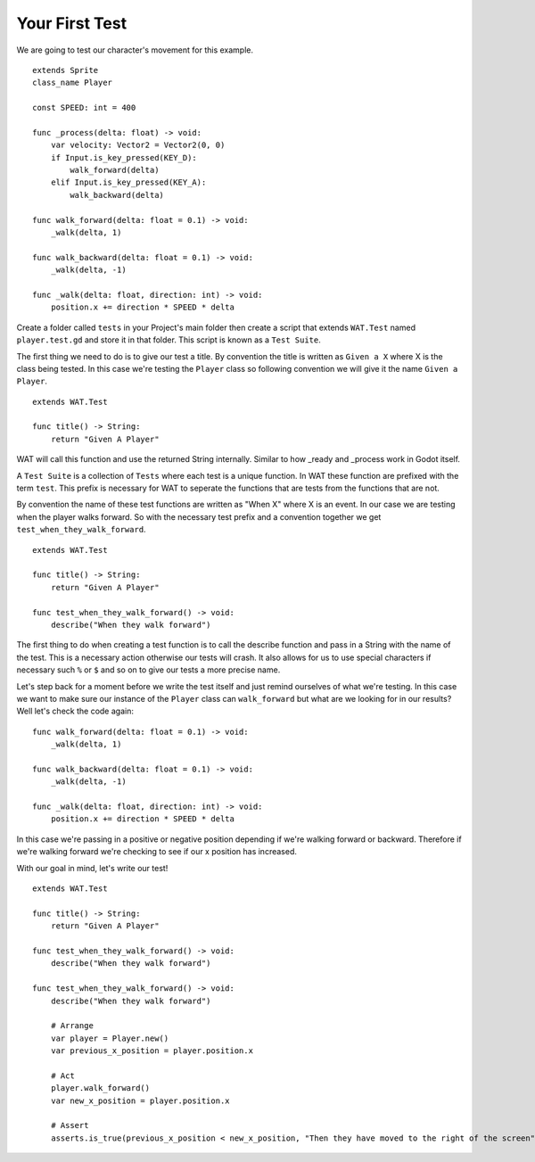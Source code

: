 Your First Test
================

We are going to test our character's movement for this example.

::

    extends Sprite
    class_name Player

    const SPEED: int = 400

    func _process(delta: float) -> void:
        var velocity: Vector2 = Vector2(0, 0)
        if Input.is_key_pressed(KEY_D):
            walk_forward(delta)
        elif Input.is_key_pressed(KEY_A):
            walk_backward(delta)
	
    func walk_forward(delta: float = 0.1) -> void:
        _walk(delta, 1)
        
    func walk_backward(delta: float = 0.1) -> void:
        _walk(delta, -1)

    func _walk(delta: float, direction: int) -> void:
        position.x += direction * SPEED * delta

Create a folder called ``tests`` in your Project's main folder then create a script that extends ``WAT.Test`` named ``player.test.gd``
and store it in that folder. This script is known as a ``Test Suite``.

The first thing we need to do is to give our test a title. By convention the title is written as ``Given a X`` where X is the class being tested. In this
case we're testing the ``Player`` class so following convention we will give it the name ``Given a Player``. 

::

    extends WAT.Test

    func title() -> String:
        return "Given A Player"

WAT will call this function and use the returned String internally. Similar to how _ready and _process work in Godot itself.


A ``Test Suite`` is a collection of ``Tests`` where each test is a unique function. In WAT these function are prefixed with the term ``test``. This prefix
is necessary for WAT to seperate the functions that are tests from the functions that are not.

By convention the name of these test functions are written as "When X" where X is an event. In our case we
are testing when the player walks forward. So with the necessary test prefix and a convention together we get ``test_when_they_walk_forward``.

::

    extends WAT.Test

    func title() -> String:
        return "Given A Player"

    func test_when_they_walk_forward() -> void:
        describe("When they walk forward")

The first thing to do when creating a test function is to call the describe function and pass in a String with the name of the test. 
This is a necessary action otherwise our tests will crash. 
It also allows for us to use special characters if necessary such ``%`` or ``$`` and so on to give our tests a more precise name.

Let's step back for a moment before we write the test itself and just remind ourselves of what we're testing. In this case we want to make sure our instance of
the ``Player`` class can ``walk_forward`` but what are we looking for in our results? Well let's check the code again:

::

    func walk_forward(delta: float = 0.1) -> void:
        _walk(delta, 1)

    func walk_backward(delta: float = 0.1) -> void:
        _walk(delta, -1)

    func _walk(delta: float, direction: int) -> void:
        position.x += direction * SPEED * delta

In this case we're passing in a positive or negative position depending if we're walking forward or backward. Therefore if we're walking forward we're checking to see
if our x position has increased.

With our goal in mind, let's write our test!

::

    extends WAT.Test

    func title() -> String:
        return "Given A Player"

    func test_when_they_walk_forward() -> void:
        describe("When they walk forward")

    func test_when_they_walk_forward() -> void:
        describe("When they walk forward")

        # Arrange
        var player = Player.new()
        var previous_x_position = player.position.x

        # Act
        player.walk_forward()
        var new_x_position = player.position.x

        # Assert
        asserts.is_true(previous_x_position < new_x_position, "Then they have moved to the right of the screen")



